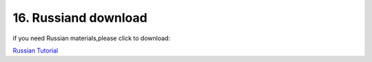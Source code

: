 .. _16.-Russiand-download:

16. Russiand download
=====================

if you need Russian materials,please click to download:

`Russian
Tutorial </api/attachment/Russian.7z?repo=__root__C:\&path=%2FUsers%2FAdministrator%2FDesktop%2F1111%2FTEMPTEST%2Fdocs%2FRussian%20download%2FRussian.7z>`__
